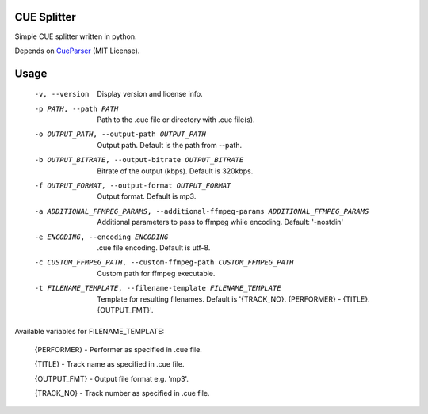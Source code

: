 CUE Splitter
=========

Simple CUE splitter written in python.

Depends on `CueParser <https://github.com/artur-shaik/CueParser>`_ (MIT License).


Usage
=========
  -v, --version         Display version and license info.
  -p PATH, --path PATH  Path to the .cue file or directory with .cue file(s).
  -o OUTPUT_PATH, --output-path OUTPUT_PATH
                        Output path. Default is the path from --path.
  -b OUTPUT_BITRATE, --output-bitrate OUTPUT_BITRATE
                        Bitrate of the output (kbps). Default is 320kbps.
  -f OUTPUT_FORMAT, --output-format OUTPUT_FORMAT
                        Output format. Default is mp3.
  -a ADDITIONAL_FFMPEG_PARAMS, --additional-ffmpeg-params ADDITIONAL_FFMPEG_PARAMS
                        Additional parameters to pass to ffmpeg while encoding. Default: '-nostdin'
  -e ENCODING, --encoding ENCODING
                        .cue file encoding. Default is utf-8.
  -c CUSTOM_FFMPEG_PATH, --custom-ffmpeg-path CUSTOM_FFMPEG_PATH
                        Custom path for ffmpeg executable.
  -t FILENAME_TEMPLATE, --filename-template FILENAME_TEMPLATE
                        Template for resulting filenames. Default is '{TRACK_NO}. {PERFORMER} - {TITLE}.{OUTPUT_FMT}'.

Available variables for FILENAME_TEMPLATE:

  {PERFORMER} - Performer as specified in .cue file.
  
  {TITLE} - Track name as specified in .cue file.
  
  {OUTPUT_FMT} - Output file format e.g. 'mp3'.
  
  {TRACK_NO} - Track number as specified in .cue file.
